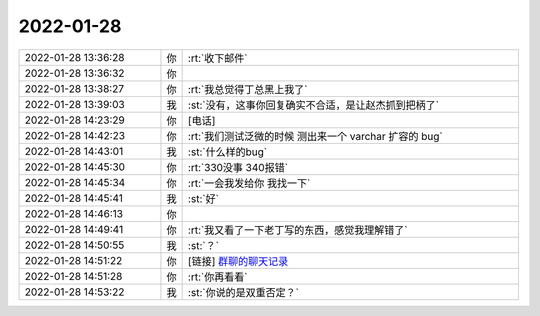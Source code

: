 2022-01-28
-------------

.. list-table::
   :widths: 25, 1, 60

   * - 2022-01-28 13:36:28
     - 你
     - :rt:`收下邮件`
   * - 2022-01-28 13:36:32
     - 你
     - .. image:: /images/391583.jpg
          :width: 100px
   * - 2022-01-28 13:38:27
     - 你
     - :rt:`我总觉得丁总黑上我了`
   * - 2022-01-28 13:39:03
     - 我
     - :st:`没有，这事你回复确实不合适，是让赵杰抓到把柄了`
   * - 2022-01-28 14:23:29
     - 你
     - [电话]
   * - 2022-01-28 14:42:23
     - 你
     - :rt:`我们测试泛微的时候 测出来一个 varchar 扩容的 bug`
   * - 2022-01-28 14:43:01
     - 我
     - :st:`什么样的bug`
   * - 2022-01-28 14:45:30
     - 你
     - :rt:`330没事 340报错`
   * - 2022-01-28 14:45:34
     - 你
     - :rt:`一会我发给你 我找一下`
   * - 2022-01-28 14:45:41
     - 我
     - :st:`好`
   * - 2022-01-28 14:46:13
     - 你
     - .. image:: /images/391592.jpg
          :width: 100px
   * - 2022-01-28 14:49:41
     - 你
     - :rt:`我又看了一下老丁写的东西，感觉我理解错了`
   * - 2022-01-28 14:50:55
     - 我
     - :st:`？`
   * - 2022-01-28 14:51:22
     - 你
     - [链接] `群聊的聊天记录 <https://support.weixin.qq.com/cgi-bin/mmsupport-bin/readtemplate?t=page/favorite_record__w_unsupport>`_
   * - 2022-01-28 14:51:28
     - 你
     - :rt:`你再看看`
   * - 2022-01-28 14:53:22
     - 我
     - :st:`你说的是双重否定？`